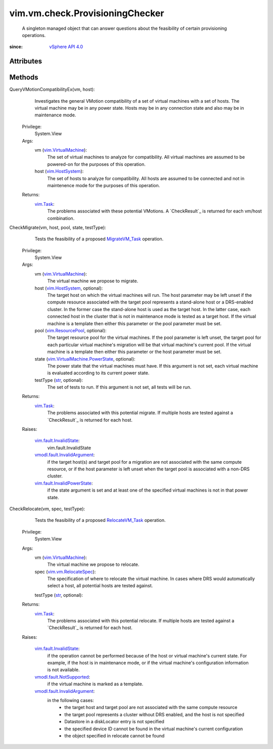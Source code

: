 .. _str: https://docs.python.org/2/library/stdtypes.html

.. _vim.Task: ../../../vim/Task.rst

.. _vim.HostSystem: ../../../vim/HostSystem.rst

.. _MigrateVM_Task: ../../../vim/VirtualMachine.rst#migrate

.. _vSphere API 4.0: ../../../vim/version.rst#vimversionversion5

.. _RelocateVM_Task: ../../../vim/VirtualMachine.rst#relocate

.. _vim.ResourcePool: ../../../vim/ResourcePool.rst

.. _vim.VirtualMachine: ../../../vim/VirtualMachine.rst

.. _vim.vm.RelocateSpec: ../../../vim/vm/RelocateSpec.rst

.. _vim.vm.check.Result: ../../../vim/vm/check/Result.rst

.. _vim.fault.InvalidState: ../../../vim/fault/InvalidState.rst

.. _vmodl.fault.NotSupported: ../../../vmodl/fault/NotSupported.rst

.. _vmodl.fault.InvalidArgument: ../../../vmodl/fault/InvalidArgument.rst

.. _vim.fault.InvalidPowerState: ../../../vim/fault/InvalidPowerState.rst

.. _vim.VirtualMachine.PowerState: ../../../vim/VirtualMachine/PowerState.rst


vim.vm.check.ProvisioningChecker
================================
  A singleton managed object that can answer questions about the feasibility of certain provisioning operations.


:since: `vSphere API 4.0`_


Attributes
----------


Methods
-------


QueryVMotionCompatibilityEx(vm, host):
   Investigates the general VMotion compatibility of a set of virtual machines with a set of hosts. The virtual machine may be in any power state. Hosts may be in any connection state and also may be in maintenance mode.


  Privilege:
               System.View



  Args:
    vm (`vim.VirtualMachine`_):
       The set of virtual machines to analyze for compatibility. All virtual machines are assumed to be powered-on for the purposes of this operation.


    host (`vim.HostSystem`_):
       The set of hosts to analyze for compatibility. All hosts are assumed to be connected and not in maintenence mode for the purposes of this operation.




  Returns:
     `vim.Task`_:
         The problems associated with these potential VMotions. A `CheckResult`_ is returned for each vm/host combination.


CheckMigrate(vm, host, pool, state, testType):
   Tests the feasibility of a proposed `MigrateVM_Task`_ operation.


  Privilege:
               System.View



  Args:
    vm (`vim.VirtualMachine`_):
       The virtual machine we propose to migrate.


    host (`vim.HostSystem`_, optional):
       The target host on which the virtual machines will run. The host parameter may be left unset if the compute resource associated with the target pool represents a stand-alone host or a DRS-enabled cluster. In the former case the stand-alone host is used as the target host. In the latter case, each connected host in the cluster that is not in maintenance mode is tested as a target host. If the virtual machine is a template then either this parameter or the pool parameter must be set.


    pool (`vim.ResourcePool`_, optional):
       The target resource pool for the virtual machines. If the pool parameter is left unset, the target pool for each particular virtual machine's migration will be that virtual machine's current pool. If the virtual machine is a template then either this parameter or the host parameter must be set.


    state (`vim.VirtualMachine.PowerState`_, optional):
       The power state that the virtual machines must have. If this argument is not set, each virtual machine is evaluated according to its current power state.


    testType (`str`_, optional):
       The set of tests to run. If this argument is not set, all tests will be run.




  Returns:
     `vim.Task`_:
         The problems associated with this potential migrate. If multiple hosts are tested against a `CheckResult`_ is returned for each host.

  Raises:

    `vim.fault.InvalidState`_: 
       vim.fault.InvalidState

    `vmodl.fault.InvalidArgument`_: 
       if the target host(s) and target pool for a migration are not associated with the same compute resource, or if the host parameter is left unset when the target pool is associated with a non-DRS cluster.

    `vim.fault.InvalidPowerState`_: 
       if the state argument is set and at least one of the specified virtual machines is not in that power state.


CheckRelocate(vm, spec, testType):
   Tests the feasibility of a proposed `RelocateVM_Task`_ operation.


  Privilege:
               System.View



  Args:
    vm (`vim.VirtualMachine`_):
       The virtual machine we propose to relocate.


    spec (`vim.vm.RelocateSpec`_):
       The specification of where to relocate the virtual machine. In cases where DRS would automatically select a host, all potential hosts are tested against.


    testType (`str`_, optional):




  Returns:
     `vim.Task`_:
         The problems associated with this potential relocate. If multiple hosts are tested against a `CheckResult`_ is returned for each host.

  Raises:

    `vim.fault.InvalidState`_: 
       if the operation cannot be performed because of the host or virtual machine's current state. For example, if the host is in maintenance mode, or if the virtual machine's configuration information is not available.

    `vmodl.fault.NotSupported`_: 
       if the virtual machine is marked as a template.

    `vmodl.fault.InvalidArgument`_: 
       in the following cases:
        * the target host and target pool are not associated with the same compute resource
        * the target pool represents a cluster without DRS enabled, and the host is not specified
        * Datastore in a diskLocator entry is not specified
        * the specified device ID cannot be found in the virtual machine's current configuration
        * the object specified in relocate cannot be found


